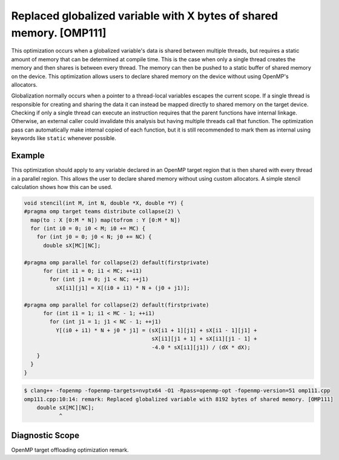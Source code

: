 .. _omp111:

Replaced globalized variable with X bytes of shared memory. [OMP111]
====================================================================

This optimization occurs when a globalized variable's data is shared between
multiple threads, but requires a static amount of memory that can be determined
at compile time. This is the case when only a single thread creates the memory
and then shares is between every thread. The memory can then be pushed to a
static buffer of shared memory on the device. This optimization allows users to
declare shared memory on the device without using OpenMP's allocators.

Globalization normally occurs when a pointer to a thread-local variables escapes
the current scope. If a single thread is responsible for creating and sharing
the data it can instead be mapped directly to shared memory on the target
device. Checking if only a single thread can execute an instruction requires
that the parent functions have internal linkage. Otherwise, an external caller
could invalidate this analysis but having multiple threads call that function.
The optimization pass can automatically make internal copied of each function,
but it is still recommended to mark them as internal using keywords like
``static`` whenever possible.

Example
-------

This optimization should apply to any variable declared in an OpenMP target
region that is then shared with every thread in a parallel region. This allows
the user to declare shared memory without using custom allocators. A simple
stencil calculation shows how this can be used.

.. code-block:: c++

  void stencil(int M, int N, double *X, double *Y) {
  #pragma omp target teams distribute collapse(2) \
    map(to : X [0:M * N]) map(tofrom : Y [0:M * N])
    for (int i0 = 0; i0 < M; i0 += MC) {
      for (int j0 = 0; j0 < N; j0 += NC) {
        double sX[MC][NC];
  
  #pragma omp parallel for collapse(2) default(firstprivate)
        for (int i1 = 0; i1 < MC; ++i1)
          for (int j1 = 0; j1 < NC; ++j1)
            sX[i1][j1] = X[(i0 + i1) * N + (j0 + j1)];
  
  #pragma omp parallel for collapse(2) default(firstprivate)
        for (int i1 = 1; i1 < MC - 1; ++i1)
          for (int j1 = 1; j1 < NC - 1; ++j1)
            Y[(i0 + i1) * N + j0 * j1] = (sX[i1 + 1][j1] + sX[i1 - 1][j1] +
                                          sX[i1][j1 + 1] + sX[i1][j1 - 1] +
                                          -4.0 * sX[i1][j1]) / (dX * dX);
      }   
    }
  }

.. code-block:: console


  $ clang++ -fopenmp -fopenmp-targets=nvptx64 -O1 -Rpass=openmp-opt -fopenmp-version=51 omp111.cpp 
  omp111.cpp:10:14: remark: Replaced globalized variable with 8192 bytes of shared memory. [OMP111]
      double sX[MC][NC];
             ^

Diagnostic Scope
----------------

OpenMP target offloading optimization remark.
